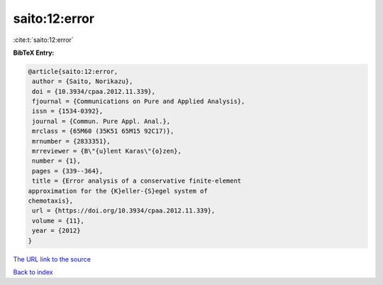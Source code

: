 saito:12:error
==============

:cite:t:`saito:12:error`

**BibTeX Entry:**

.. code-block:: bibtex

   @article{saito:12:error,
    author = {Saito, Norikazu},
    doi = {10.3934/cpaa.2012.11.339},
    fjournal = {Communications on Pure and Applied Analysis},
    issn = {1534-0392},
    journal = {Commun. Pure Appl. Anal.},
    mrclass = {65M60 (35K51 65M15 92C17)},
    mrnumber = {2833351},
    mrreviewer = {B\"{u}lent Karas\"{o}zen},
    number = {1},
    pages = {339--364},
    title = {Error analysis of a conservative finite-element
   approximation for the {K}eller-{S}egel system of
   chemotaxis},
    url = {https://doi.org/10.3934/cpaa.2012.11.339},
    volume = {11},
    year = {2012}
   }
`The URL link to the source <ttps://doi.org/10.3934/cpaa.2012.11.339}>`_


`Back to index <../By-Cite-Keys.html>`_
